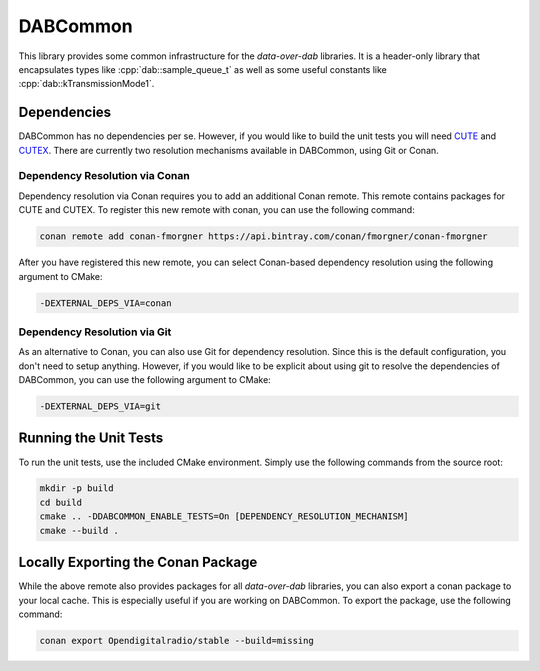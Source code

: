 DABCommon
=========

.. role:: cpp(code)
   :language: cpp

This library provides some common infrastructure for the *data-over-dab*
libraries. It is a header-only library that encapsulates types like
:cpp:`dab::sample_queue_t` as well as some useful constants like
:cpp:`dab::kTransmissionMode1`.

Dependencies
------------

DABCommon has no dependencies per se. However, if you would like to build the
unit tests you will need `CUTE <https://github.com/PeterSommerlad/CUTE>`_ and
`CUTEX <https://github.com/fmorgner/CUTEX>`_. There are currently two resolution
mechanisms available in DABCommon, using Git or Conan.

Dependency Resolution via Conan
^^^^^^^^^^^^^^^^^^^^^^^^^^^^^^^

Dependency resolution via Conan requires you to add an additional Conan remote.
This remote contains packages for CUTE and CUTEX. To register this new remote
with conan, you can use the following command:

.. code:: bash

  conan remote add conan-fmorgner https://api.bintray.com/conan/fmorgner/conan-fmorgner

After you have registered this new remote, you can select Conan-based dependency
resolution using the following argument to CMake:

.. code:: text

  -DEXTERNAL_DEPS_VIA=conan

Dependency Resolution via Git
^^^^^^^^^^^^^^^^^^^^^^^^^^^^^

As an alternative to Conan, you can also use Git for dependency resolution.
Since this is the default configuration, you don't need to setup anything.
However, if you would like to be explicit about using git to resolve the
dependencies of DABCommon, you can use the following argument to CMake:

.. code:: text

  -DEXTERNAL_DEPS_VIA=git

Running the Unit Tests
----------------------

To run the unit tests, use the included CMake environment. Simply use the
following commands from the source root:

.. code:: bash

  mkdir -p build
  cd build
  cmake .. -DDABCOMMON_ENABLE_TESTS=On [DEPENDENCY_RESOLUTION_MECHANISM]
  cmake --build .

Locally Exporting the Conan Package
-----------------------------------

While the above remote also provides packages for all *data-over-dab* libraries,
you can also export a conan package to your local cache. This is especially
useful if you are working on DABCommon. To export the package, use the following
command:

.. code:: bash

  conan export Opendigitalradio/stable --build=missing
